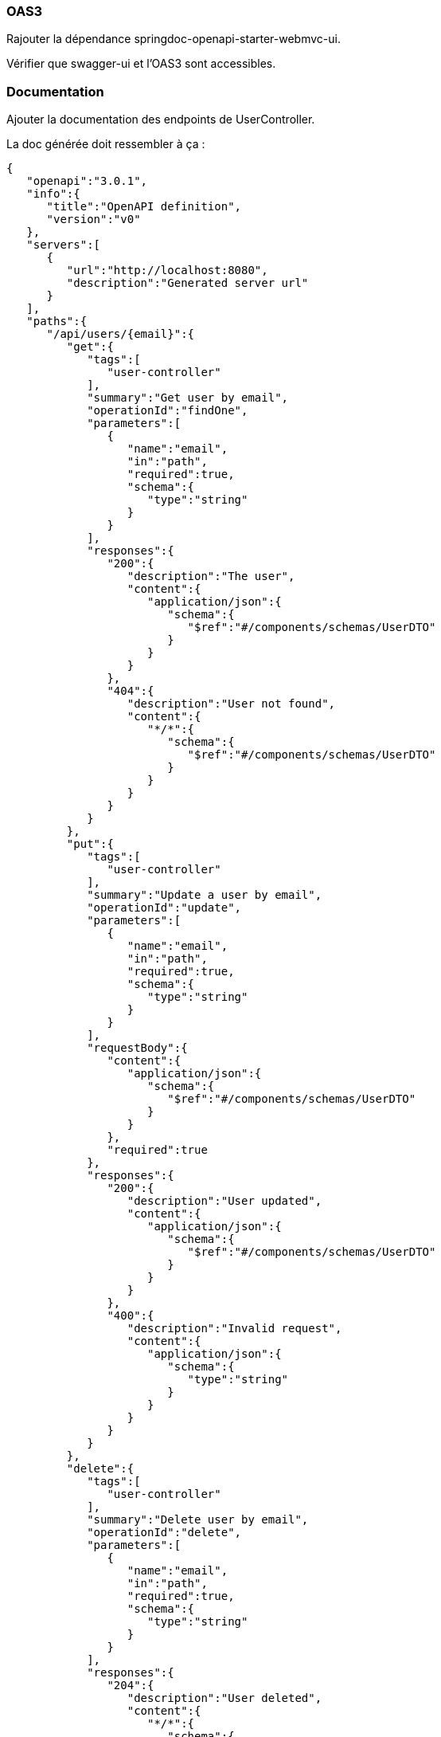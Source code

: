 === OAS3

Rajouter la dépendance springdoc-openapi-starter-webmvc-ui.

Vérifier que swagger-ui et l'OAS3 sont accessibles.

=== Documentation

Ajouter la documentation des endpoints de UserController.

La doc générée doit ressembler à ça :

[source, json]
----
{
   "openapi":"3.0.1",
   "info":{
      "title":"OpenAPI definition",
      "version":"v0"
   },
   "servers":[
      {
         "url":"http://localhost:8080",
         "description":"Generated server url"
      }
   ],
   "paths":{
      "/api/users/{email}":{
         "get":{
            "tags":[
               "user-controller"
            ],
            "summary":"Get user by email",
            "operationId":"findOne",
            "parameters":[
               {
                  "name":"email",
                  "in":"path",
                  "required":true,
                  "schema":{
                     "type":"string"
                  }
               }
            ],
            "responses":{
               "200":{
                  "description":"The user",
                  "content":{
                     "application/json":{
                        "schema":{
                           "$ref":"#/components/schemas/UserDTO"
                        }
                     }
                  }
               },
               "404":{
                  "description":"User not found",
                  "content":{
                     "*/*":{
                        "schema":{
                           "$ref":"#/components/schemas/UserDTO"
                        }
                     }
                  }
               }
            }
         },
         "put":{
            "tags":[
               "user-controller"
            ],
            "summary":"Update a user by email",
            "operationId":"update",
            "parameters":[
               {
                  "name":"email",
                  "in":"path",
                  "required":true,
                  "schema":{
                     "type":"string"
                  }
               }
            ],
            "requestBody":{
               "content":{
                  "application/json":{
                     "schema":{
                        "$ref":"#/components/schemas/UserDTO"
                     }
                  }
               },
               "required":true
            },
            "responses":{
               "200":{
                  "description":"User updated",
                  "content":{
                     "application/json":{
                        "schema":{
                           "$ref":"#/components/schemas/UserDTO"
                        }
                     }
                  }
               },
               "400":{
                  "description":"Invalid request",
                  "content":{
                     "application/json":{
                        "schema":{
                           "type":"string"
                        }
                     }
                  }
               }
            }
         },
         "delete":{
            "tags":[
               "user-controller"
            ],
            "summary":"Delete user by email",
            "operationId":"delete",
            "parameters":[
               {
                  "name":"email",
                  "in":"path",
                  "required":true,
                  "schema":{
                     "type":"string"
                  }
               }
            ],
            "responses":{
               "204":{
                  "description":"User deleted",
                  "content":{
                     "*/*":{
                        "schema":{
                           "type":"object"
                        }
                     }
                  }
               },
               "400":{
                  "description":"User not found",
                  "content":{
                     "application/json":{
                        "schema":{
                           "type":"string"
                        }
                     }
                  }
               }
            }
         }
      },
      "/api/users":{
         "get":{
            "tags":[
               "user-controller"
            ],
            "summary":"List users",
            "operationId":"list",
            "parameters":[
               {
                  "name":"age",
                  "in":"query",
                  "required":false,
                  "schema":{
                     "type":"integer",
                     "format":"int32"
                  }
               }
            ],
            "responses":{
               "200":{
                  "description":"List users",
                  "content":{
                     "application/json":{
                        "schema":{
                           "type":"array",
                           "items":{
                              "$ref":"#/components/schemas/UserDTO"
                           }
                        }
                     }
                  }
               }
            }
         },
         "post":{
            "tags":[
               "user-controller"
            ],
            "summary":"Create user",
            "operationId":"create",
            "requestBody":{
               "content":{
                  "application/json":{
                     "schema":{
                        "$ref":"#/components/schemas/UserDTO"
                     }
                  }
               },
               "required":true
            },
            "responses":{
               "409":{
                  "description":"User already exist",
                  "content":{
                     "application/json":{
                        "schema":{
                           "type":"string"
                        }
                     }
                  }
               },
               "201":{
                  "description":"User created",
                  "content":{
                     "application/json":{
                        "schema":{
                           "$ref":"#/components/schemas/UserDTO"
                        }
                     }
                  }
               }
            }
         }
      }
   },
   "components":{
      "schemas":{
         "UserDTO":{
            "required":[
               "age",
               "email",
               "firstName",
               "lastName"
            ],
            "type":"object",
            "properties":{
               "email":{
                  "type":"string"
               },
               "firstName":{
                  "type":"string"
               },
               "lastName":{
                  "type":"string"
               },
               "age":{
                  "type":"integer",
                  "format":"int32"
               }
            }
         }
      }
   }
}
----

=== Validation

Ajouter de la validation :

- le nom doit faire entre 2 et 30 caractères,
- le prénom ne doit pas être vide,
- l'âge doit être supérieur à 15,
- l'email doit avoir un format valide.

=== Gestion des erreurs

Changer la gestion des erreurs en passant par des exceptions.

Créer des exceptions spécifiques qui sont lancées depuis les contrôleurs et attrapées dans un ControllerAdvice.

=== Tests

Faire une couverture des cas nominaux et des cas d'erreurs de UserController en utilisant WebMvcTest.
